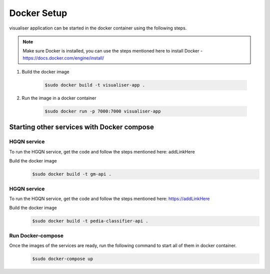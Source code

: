 .. _docker_setup:

======================
Docker Setup
======================

visualiser application can be started in the docker container using the following steps.

.. note::

    Make sure Docker is installed, you can use the steps mentioned here to install Docker - https://docs.docker.com/engine/install/

1. Build the docker image

    .. code-block:: console

        $sudo docker build -t visualiser-app .

2. Run the image in a docker container

    .. code-block:: console

        $sudo docker run -p 7000:7000 visualiser-app

-------------------------------------------
Starting other services with Docker compose
-------------------------------------------


HGQN service
======================

To run the HGQN service, get the code and follow the steps mentioned here:
addLinkHere

Build the docker image
    .. code-block:: console

        $sudo docker build -t gm-api .


HGQN service
======================
To run the HGQN service, get the code and follow the steps mentioned here:
https://addLinkHere

Build the docker image
    .. code-block:: console

        $sudo docker build -t pedia-classifier-api .


Run Docker-compose
======================

Once the images of the services are ready, run the following command to start all of them in docker container.
    .. code-block:: console

        $sudo docker-compose up
